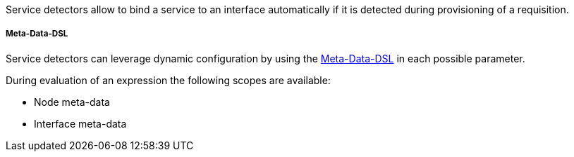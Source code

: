 Service detectors allow to bind a service to an interface automatically if it is detected during provisioning of a requisition.

[[ga-provisioning-detectors-meta-data]]
===== Meta-Data-DSL
Service detectors can leverage dynamic configuration by using the link:#ga-meta-data-dsl[Meta-Data-DSL] in each possible parameter.

During evaluation of an expression the following scopes are available:

* Node meta-data
* Interface meta-data
